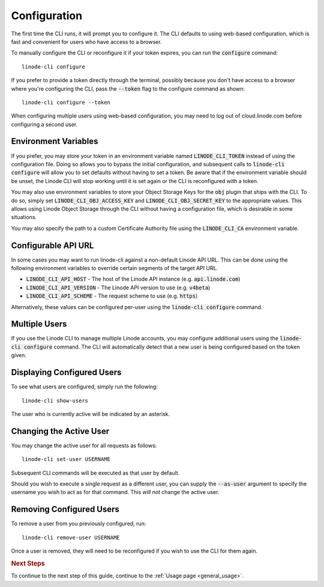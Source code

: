 .. _general_configuration:

Configuration
=============

The first time the CLI runs, it will prompt you to configure it.  The CLI defaults
to using web-based configuration, which is fast and convenient for users who
have access to a browser.

To manually configure the CLI or reconfigure it if your token expires, you can
run the :code:`configure` command::

    linode-cli configure

If you prefer to provide a token directly through the terminal, possibly because
you don't have access to a browser where you're configuring the CLI, pass the
:code:`--token` flag to the configure command as shown::

    linode-cli configure --token

When configuring multiple users using web-based configuration, you may need to
log out of cloud.linode.com before configuring a second user.

Environment Variables
^^^^^^^^^^^^^^^^^^^^^

If you prefer, you may store your token in an environment variable named
:code:`LINODE_CLI_TOKEN` instead of using the configuration file.  Doing so allows you
to bypass the initial configuration, and subsequent calls to :code:`linode-cli configure`
will allow you to set defaults without having to set a token.  Be aware that if
the environment variable should be unset, the Linode CLI will stop working until
it is set again or the CLI is reconfigured with a token.

You may also use environment variables to store your Object Storage Keys for
the :code:`obj` plugin that ships with the CLI.  To do so, simply set
:code:`LINODE_CLI_OBJ_ACCESS_KEY` and :code:`LINODE_CLI_OBJ_SECRET_KEY` to the
appropriate values.  This allows using Linode Object Storage through the CLI
without having a configuration file, which is desirable in some situations.

You may also specify the path to a custom Certificate Authority file using the :code:`LINODE_CLI_CA`
environment variable.

Configurable API URL
^^^^^^^^^^^^^^^^^^^^

In some cases you may want to run linode-cli against a non-default Linode API URL.
This can be done using the following environment variables to override certain segments of the target API URL.

* :code:`LINODE_CLI_API_HOST` - The host of the Linode API instance (e.g. :code:`api.linode.com`)

* :code:`LINODE_CLI_API_VERSION` - The Linode API version to use (e.g. :code:`v4beta`)

* :code:`LINODE_CLI_API_SCHEME` - The request scheme to use (e.g. :code:`https`)

Alternatively, these values can be configured per-user using the :code:`linode-cli configure` command.

Multiple Users
^^^^^^^^^^^^^^

If you use the Linode CLI to manage multiple Linode accounts, you may configure
additional users using the :code:`linode-cli configure` command.  The CLI will automatically
detect that a new user is being configured based on the token given.

Displaying Configured Users
^^^^^^^^^^^^^^^^^^^^^^^^^^^

To see what users are configured, simply run the following::

    linode-cli show-users

The user who is currently active will be indicated by an asterisk.

Changing the Active User
^^^^^^^^^^^^^^^^^^^^^^^^

You may change the active user for all requests as follows::

    linode-cli set-user USERNAME

Subsequent CLI commands will be executed as that user by default.

Should you wish to execute a single request as a different user, you can supply
the :code:`--as-user` argument to specify the username you wish to act as for that
command.  This *will not* change the active user.

Removing Configured Users
^^^^^^^^^^^^^^^^^^^^^^^^^

To remove a user from you previously configured, run::

    linode-cli remove-user USERNAME

Once a user is removed, they will need to be reconfigured if you wish to use the
CLI for them again.

.. rubric:: Next Steps

To continue to the next step of this guide, continue to the :ref:`Usage page <general_usage>`.

